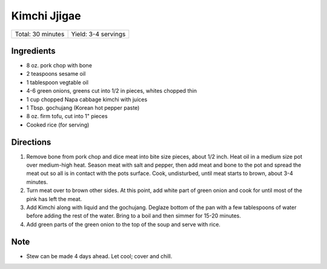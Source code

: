 Kimchi Jjigae
=============

+-------------------+---------------------+
| Total: 30 minutes | Yield: 3-4 servings |
+-------------------+---------------------+

Ingredients
-----------

- 8 oz. pork chop with bone
- 2 teaspoons sesame oil
- 1 tablespoon vegtable oil
- 4-6 green onions, greens cut into 1/2 in pieces, whites chopped thin
- 1 cup chopped Napa cabbage kimchi with juices
- 1 Tbsp. gochujang (Korean hot pepper paste)
- 8 oz. firm tofu, cut into 1" pieces
- Cooked rice (for serving)

Directions
----------

1. Remove bone from pork chop and dice meat into bite size pieces, about
   1/2 inch.  Heat oil in a medium size pot over medium-high heat. Season
   meat with salt and pepper, then add meat and bone to the pot and spread
   the meat out so all is in contact with the pots surface.  Cook,
   undisturbed, until meat starts to brown, about 3-4 minutes.
2. Turn meat over to brown other sides. At this point, add white part of
   green onion and cook for until most of the pink has left the meat.
3. Add Kimchi along with liquid and the gochujang.  Deglaze bottom of the
   pan with a few tablespoons of water before adding the rest of the water.
   Bring to a boil and then simmer for 15-20 minutes.
4. Add green parts of the green onion to the top of the soup and serve with
   rice.

Note
----

* Stew can be made 4 days ahead. Let cool; cover and chill.